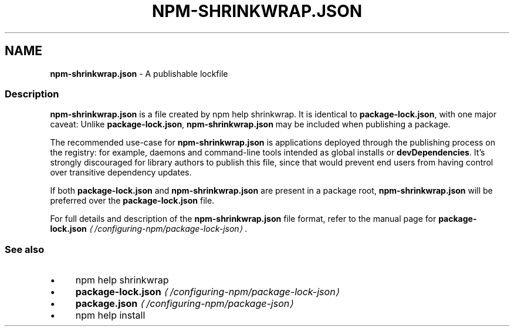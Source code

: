 .TH "NPM-SHRINKWRAP.JSON" "5" "June 2025" "NPM@10.9.3" ""
.SH "NAME"
\fBnpm-shrinkwrap.json\fR - A publishable lockfile
.SS "Description"
.P
\fBnpm-shrinkwrap.json\fR is a file created by npm help shrinkwrap. It is identical to \fBpackage-lock.json\fR, with one major caveat: Unlike \fBpackage-lock.json\fR, \fBnpm-shrinkwrap.json\fR may be included when publishing a package.
.P
The recommended use-case for \fBnpm-shrinkwrap.json\fR is applications deployed through the publishing process on the registry: for example, daemons and command-line tools intended as global installs or \fBdevDependencies\fR. It's strongly discouraged for library authors to publish this file, since that would prevent end users from having control over transitive dependency updates.
.P
If both \fBpackage-lock.json\fR and \fBnpm-shrinkwrap.json\fR are present in a package root, \fBnpm-shrinkwrap.json\fR will be preferred over the \fBpackage-lock.json\fR file.
.P
For full details and description of the \fBnpm-shrinkwrap.json\fR file format, refer to the manual page for \fBpackage-lock.json\fR \fI\(la/configuring-npm/package-lock-json\(ra\fR.
.SS "See also"
.RS 0
.IP \(bu 4
npm help shrinkwrap
.IP \(bu 4
\fBpackage-lock.json\fR \fI\(la/configuring-npm/package-lock-json\(ra\fR
.IP \(bu 4
\fBpackage.json\fR \fI\(la/configuring-npm/package-json\(ra\fR
.IP \(bu 4
npm help install
.RE 0
